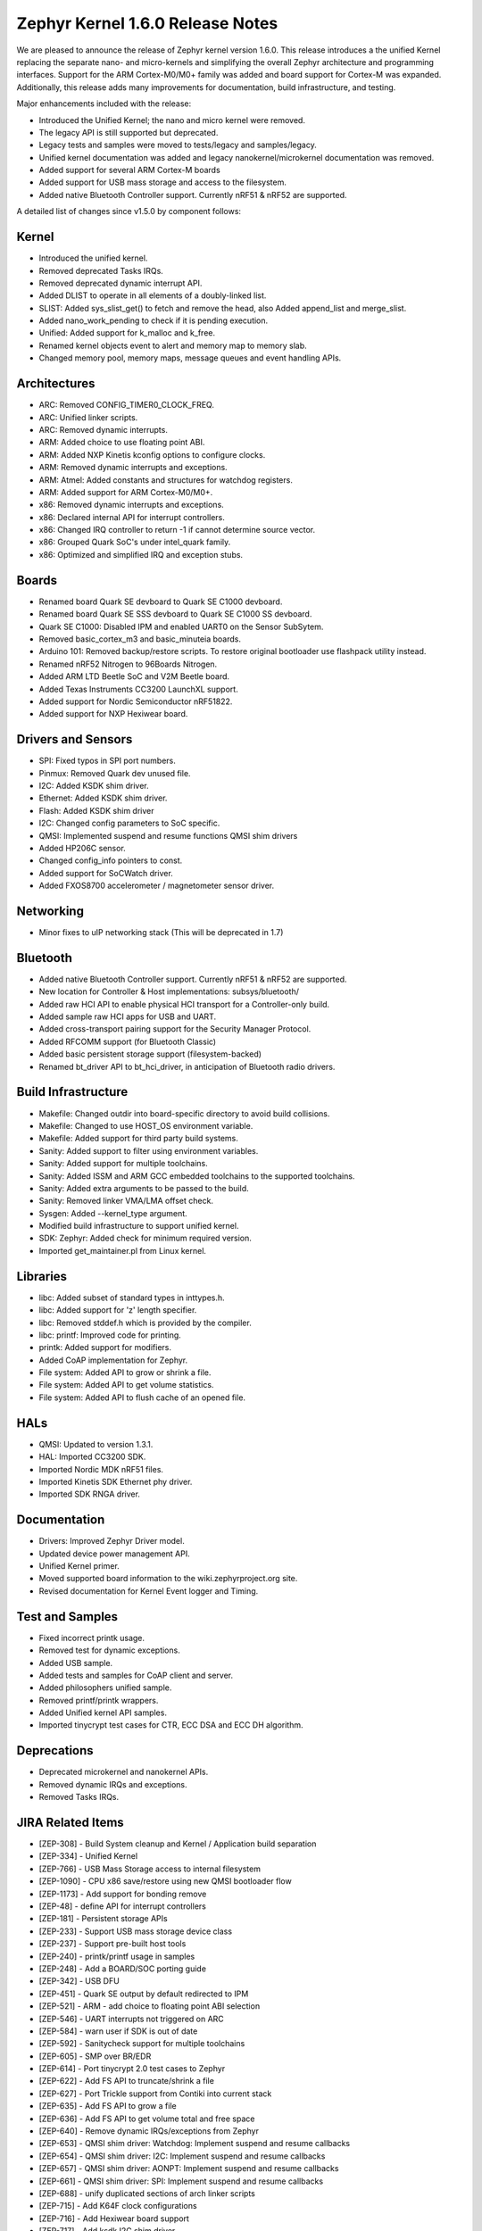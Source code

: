 Zephyr Kernel 1.6.0 Release Notes
#################################

We are pleased to announce the release of Zephyr kernel version 1.6.0. This
release introduces a the unified Kernel replacing the separate nano- and
micro-kernels and simplifying the overall Zephyr architecture and programming
interfaces.
Support for the ARM Cortex-M0/M0+ family was added and board support for
Cortex-M was expanded.
Additionally, this release adds many improvements for documentation, build
infrastructure, and testing.

Major enhancements included with the release:

* Introduced the Unified Kernel; the nano and micro kernel were removed.
* The legacy API is still supported but deprecated.
* Legacy tests and samples were moved to tests/legacy and samples/legacy.
* Unified kernel documentation was added and legacy nanokernel/microkernel
  documentation was removed.
* Added support for several ARM Cortex-M boards
* Added support for USB mass storage and access to the filesystem.
* Added native Bluetooth Controller support. Currently nRF51 & nRF52 are supported.

A detailed list of changes since v1.5.0 by component follows:

Kernel
******

* Introduced the unified kernel.
* Removed deprecated Tasks IRQs.
* Removed deprecated dynamic interrupt API.
* Added DLIST to operate in all elements of a doubly-linked list.
* SLIST: Added sys_slist_get() to fetch and remove the head, also Added
  append_list and merge_slist.
* Added nano_work_pending to check if it is pending execution.
* Unified: Added support for k_malloc and k_free.
* Renamed kernel objects event to alert and memory map to memory slab.
* Changed memory pool, memory maps, message queues and event handling APIs.

Architectures
*************

* ARC: Removed CONFIG_TIMER0_CLOCK_FREQ.
* ARC: Unified linker scripts.
* ARC: Removed dynamic interrupts.
* ARM: Added choice to use floating point ABI.
* ARM: Added NXP Kinetis kconfig options to configure clocks.
* ARM: Removed dynamic interrupts and exceptions.
* ARM: Atmel: Added constants and structures for watchdog registers.
* ARM: Added support for ARM Cortex-M0/M0+.
* x86: Removed dynamic interrupts and exceptions.
* x86: Declared internal API for interrupt controllers.
* x86: Changed IRQ controller to return -1 if cannot determine source vector.
* x86: Grouped Quark SoC's under intel_quark family.
* x86: Optimized and simplified IRQ and exception stubs.

Boards
******

* Renamed board Quark SE devboard to Quark SE C1000 devboard.
* Renamed board Quark SE SSS devboard to Quark SE C1000 SS devboard.
* Quark SE C1000: Disabled IPM and enabled UART0 on the Sensor SubSytem.
* Removed basic_cortex_m3 and basic_minuteia boards.
* Arduino 101: Removed backup/restore scripts. To restore original bootloader
  use flashpack utility instead.
* Renamed nRF52 Nitrogen to 96Boards Nitrogen.
* Added ARM LTD Beetle SoC and V2M Beetle board.
* Added Texas Instruments CC3200 LaunchXL support.
* Added support for Nordic Semiconductor nRF51822.
* Added support for NXP Hexiwear board.

Drivers and Sensors
*******************

* SPI: Fixed typos in SPI port numbers.
* Pinmux: Removed Quark dev unused file.
* I2C: Added KSDK shim driver.
* Ethernet: Added KSDK shim driver.
* Flash: Added KSDK shim driver
* I2C: Changed config parameters to SoC specific.
* QMSI: Implemented suspend and resume functions QMSI shim drivers
* Added HP206C sensor.
* Changed config_info pointers to const.
* Added support for SoCWatch driver.
* Added FXOS8700 accelerometer / magnetometer sensor driver.

Networking
**********

* Minor fixes to uIP networking stack (This will be deprecated in 1.7)

Bluetooth
*********

* Added native Bluetooth Controller support. Currently nRF51 & nRF52 are supported.
* New location for Controller & Host implementations: subsys/bluetooth/
* Added raw HCI API to enable physical HCI transport for a Controller-only build.
* Added sample raw HCI apps for USB and UART.
* Added cross-transport pairing support for the Security Manager Protocol.
* Added RFCOMM support (for Bluetooth Classic)
* Added basic persistent storage support (filesystem-backed)
* Renamed bt_driver API to bt_hci_driver, in anticipation of Bluetooth radio drivers.

Build Infrastructure
********************

* Makefile: Changed outdir into board-specific directory to avoid build collisions.
* Makefile: Changed to use HOST_OS environment variable.
* Makefile: Added support for third party build systems.
* Sanity: Added support to filter using environment variables.
* Sanity: Added support for multiple toolchains.
* Sanity: Added ISSM and ARM GCC embedded toolchains to the supported toolchains.
* Sanity: Added extra arguments to be passed to the build.
* Sanity: Removed linker VMA/LMA offset check.
* Sysgen: Added --kernel_type argument.
* Modified build infrastructure to support unified kernel.
* SDK: Zephyr: Added check for minimum required version.
* Imported get_maintainer.pl from Linux kernel.

Libraries
*********

* libc: Added subset of standard types in inttypes.h.
* libc: Added support for 'z' length specifier.
* libc: Removed stddef.h which is provided by the compiler.
* libc: printf: Improved code for printing.
* printk: Added support for modifiers.
* Added CoAP implementation for Zephyr.
* File system: Added API to grow or shrink a file.
* File system: Added API to get volume statistics.
* File system: Added API to flush cache of an opened file.

HALs
****

* QMSI: Updated to version 1.3.1.
* HAL: Imported CC3200 SDK.
* Imported Nordic MDK nRF51 files.
* Imported Kinetis SDK Ethernet phy driver.
* Imported SDK RNGA driver.

Documentation
*************

* Drivers: Improved Zephyr Driver model.
* Updated device power management API.
* Unified Kernel primer.
* Moved supported board information to the wiki.zephyrproject.org site.
* Revised documentation for Kernel Event logger and Timing.

Test and Samples
****************

* Fixed incorrect printk usage.
* Removed test for dynamic exceptions.
* Added USB sample.
* Added tests and samples for CoAP client and server.
* Added philosophers unified sample.
* Removed printf/printk wrappers.
* Added Unified kernel API samples.
* Imported tinycrypt test cases for CTR, ECC DSA and ECC DH algorithm.

Deprecations
************

* Deprecated microkernel and nanokernel APIs.
* Removed dynamic IRQs and exceptions.
* Removed Tasks IRQs.

JIRA Related Items
******************

* [ZEP-308] - Build System cleanup and Kernel / Application build separation
* [ZEP-334] - Unified Kernel
* [ZEP-766] - USB Mass Storage access to internal filesystem
* [ZEP-1090] - CPU x86 save/restore using new QMSI bootloader flow
* [ZEP-1173] - Add support for bonding remove
* [ZEP-48] - define API for interrupt controllers
* [ZEP-181] - Persistent storage APIs
* [ZEP-233] - Support USB mass storage device class
* [ZEP-237] - Support pre-built host tools
* [ZEP-240] - printk/printf usage in samples
* [ZEP-248] - Add a BOARD/SOC porting guide
* [ZEP-342] - USB DFU
* [ZEP-451] - Quark SE output by default redirected to IPM
* [ZEP-521] - ARM - add choice to floating point ABI selection
* [ZEP-546] - UART interrupts not triggered on ARC
* [ZEP-584] - warn user if SDK is out of date
* [ZEP-592] - Sanitycheck support for multiple toolchains
* [ZEP-605] - SMP over BR/EDR
* [ZEP-614] - Port tinycrypt 2.0 test cases to Zephyr
* [ZEP-622] - Add FS API to truncate/shrink a file
* [ZEP-627] - Port Trickle support from Contiki into current stack
* [ZEP-635] - Add FS API to grow a file
* [ZEP-636] - Add FS API to get volume total and free space
* [ZEP-640] - Remove dynamic IRQs/exceptions from Zephyr
* [ZEP-653] - QMSI shim driver: Watchdog: Implement suspend and resume callbacks
* [ZEP-654] - QMSI shim driver: I2C: Implement suspend and resume callbacks
* [ZEP-657] - QMSI shim driver: AONPT: Implement suspend and resume callbacks
* [ZEP-661] - QMSI shim driver: SPI: Implement suspend and resume callbacks
* [ZEP-688] - unify duplicated sections of arch linker scripts
* [ZEP-715] - Add K64F clock configurations
* [ZEP-716] - Add Hexiwear board support
* [ZEP-717] - Add ksdk I2C shim driver
* [ZEP-718] - Add ksdk ethernet shim driver
* [ZEP-721] - Add FXOS8700 accelerometer/magnetometer sensor driver
* [ZEP-737] - Update host tools from upstream: fixdep.c
* [ZEP-740] - PWM API: Check if 'flags' argument is really required
* [ZEP-745] - Revisit design of PWM Driver API
* [ZEP-750] - Arduino 101 board should support one configuration using original bootloader
* [ZEP-758] - Rename Quark SE Devboard to its official name: Quark SE C1000
* [ZEP-767] - Add FS API to flush cache of an open file
* [ZEP-775] - Enable USB CDC by default on Arduino 101 and redirect serial to USB
* [ZEP-783] - ARM Cortex-M0/M0+ support
* [ZEP-784] - Add support for Nordic Semiconductor nRF51822 SoC
* [ZEP-850] - remove obsolete boards basic_minuteia and basic_cortex_m3
* [ZEP-906] - [unified] Add scheduler time slicing support
* [ZEP-907] - Test memory pool support (with mailboxes)
* [ZEP-908] - Add task offload to fiber support
* [ZEP-909] - Adapt tickless idle + power management for ARM
* [ZEP-910] - Adapt tickless idle for x86
* [ZEP-912] - Finish renaming kernel object types
* [ZEP-916] - Eliminate kernel object API anomalies
* [ZEP-920] - Investigate malloc/free support
* [ZEP-921] - Miscellaneous documentation work
* [ZEP-922] - Revise documentation for Kernel Event Logger
* [ZEP-923] - Revise documentation for Timing
* [ZEP-924] - Revise documentation for Interrupts
* [ZEP-925] - API changes to message queues
* [ZEP-926] - API changes to memory pools
* [ZEP-927] - API changes to memory maps
* [ZEP-928] - API changes to event handling
* [ZEP-930] - Cutover to unified kernel
* [ZEP-933] - Unified kernel ARC port
* [ZEP-934] - NIOS_II port
* [ZEP-935] - Kernel logger support (validation)
* [ZEP-954] - Update device PM API to allow setting additional power states
* [ZEP-957] - Create example sample for new unified kernel API usage
* [ZEP-959] - sync checkpatch.pl with upstream Linux
* [ZEP-966] - need support for EM7D SOC on em_starterkit
* [ZEP-975] - DNS client port to new IP stack
* [ZEP-981] - Add doxygen documentation to both include/kernel.h and include/legacy.h
* [ZEP-989] - Cache next ready thread instead of finding out the long way
* [ZEP-993] - Quark SE (x86): Refactor save/restore execution context feature
* [ZEP-994] - Quark SE (ARC): Add PMA sample
* [ZEP-996] - Refactor save/restore feature from i2c_qmsi driver
* [ZEP-997] - Refactor save/restore feature from spi_qmsi driver
* [ZEP-998] - Refactor save/restore feature from uart_qmsi driver
* [ZEP-999] - Refactor save/restore feature from gpio_qmsi driver
* [ZEP-1000] - Refactor save/restore feature from rtc_qmsi driver
* [ZEP-1001] - Refactor save/restore feature from wdt_qmsi driver
* [ZEP-1002] - Refactor save/restore feature from counter_qmsi_aonpt driver
* [ZEP-1004] - Extend counter_qmsi_aon driver to support save/restore peripheral context
* [ZEP-1005] - Extend dma_qmsi driver to support save/restore peripheral context
* [ZEP-1006] - Extend soc_flash_qmsi driver to support save/restore peripheral context
* [ZEP-1008] - Extend pwm_qmsi driver to support save/restore peripheral context
* [ZEP-1023] - workq in Kernel primer for unified kernel
* [ZEP-1030] - Enable QMSI shim drivers of SoC peripherals on the sensor subsystem
* [ZEP-1043] - Update QMSI to 1.2
* [ZEP-1045] - Add/Enhance shim layer to wrap SOC specific PM implementations
* [ZEP-1046] - Implement RAM sharing between bootloader and Zephyr
* [ZEP-1047] - Adapt to new PM related boot flow changes in QMSI boot loader
* [ZEP-1106] - Fix all test failures from TCF
* [ZEP-1107] - Update QMSI to 1.3
* [ZEP-1109] - Texas Instruments CC3200 LaunchXL Support
* [ZEP-1119] - move top level usb/ to sys/usb
* [ZEP-1120] - move top level fs/ to sys/fs
* [ZEP-1121] - Add config support for enabling SoCWatch in Zephyr
* [ZEP-1140] - Add a unified kernel version of power_mgr sample app for testing PM code with the new kernel
* [ZEP-1188] - Add an API to retrieve pending interrupts for wake events
* [ZEP-1191] - Create wiki page for Hexiwear board
* [ZEP-1235] - Basic shell support for file system browsing
* [ZEP-1245] - ARM LTD V2M Beetle Support
* [ZEP-1313] - porting and user guides must include a security section
* [ZEP-1386] - Revise power management document to reflect latest changes
* [ZEP-199] - Zephyr driver model is undocumented
* [ZEP-436] - Test case tests/kernel/test_mem_safe fails on ARM hardware
* [ZEP-471] - Ethernet packet with multicast address is not working
* [ZEP-472] - Ethernet packets are getting missed if sent in quick succession.
* [ZEP-517] - build on windows failed "zephyr/Makefile:869: \*\*\* multiple target patterns"
* [ZEP-528] - ARC has 2 almost identical copies of the linker script
* [ZEP-577] - Sample application source does not compile on Windows
* [ZEP-601] - enable CONFIG_DEBUG_INFO
* [ZEP-602] - unhandled CPU exceptions/interrupts report wrong faulting vector if triggered by CPU
* [ZEP-615] - Un-supported flash erase size listed in SPI flash w25qxxdv driver header file
* [ZEP-639] - device_pm_ops structure should be defined as static
* [ZEP-686] - docs: Info in "Application Development Primer" and "Developing an Application and the Build System" is largely duplicated
* [ZEP-698] - samples/task_profiler issues
* [ZEP-707] - mem_safe test stomps on top of .data and bottom of .noinit
* [ZEP-724] - build on windows failed: 'make: execvp: uname: File or path name too long'
* [ZEP-733] - Minimal libc shouldn't be providing stddef.h
* [ZEP-762] - unexpected "abspath" and "notdir" from mingw make system
* [ZEP-777] - samples/driver/i2c_stts751: kconfig build warning from "select DMA_QMSI"
* [ZEP-778] - Samples/drivers/i2c_lsm9ds0: kconfig build warning from "select DMA_QMSI"
* [ZEP-779] - Using current MinGW gcc version 5.3.0 breaks Zephyr build on Windows
* [ZEP-845] - UART for ARC on Arduino 101 behaves unexpectedly
* [ZEP-905] - hello_world compilation for arduino_due target fails when using CROSS_COMPILE
* [ZEP-940] - Fail to get ATT response
* [ZEP-950] - USB: Device is not listed by USB20CV test suite
* [ZEP-961] - samples: other cases cannot execute after run aon_counter case
* [ZEP-967] - Sanity doesnt build 'samples/usb/dfu' with assertions (-R)
* [ZEP-970] - Sanity doesnt build 'tests/kernel/test_build' with assertions (-R)
* [ZEP-982] - Minimal libc has EWOULDBLOCK != EAGAIN
* [ZEP-1014] - [TCF] tests/bluetooth/init build fail
* [ZEP-1025] - Unified kernel build sometimes breaks on a missing .d dependency file.
* [ZEP-1027] - Doccumentation for GCC ARM is not accurate
* [ZEP-1031] - qmsi: dma: driver test fails with LLVM
* [ZEP-1048] - grove_lcd sample: sample does not work if you disable serial
* [ZEP-1051] - mpool allocation failed after defrag twice...
* [ZEP-1062] - Unified kernel isn't compatible with CONFIG_NEWLIB_LIBC
* [ZEP-1074] - ATT retrying misbehaves when ATT insufficient Authentication is received
* [ZEP-1076] - "samples/philosophers/unified" build failed with dynamic stack
* [ZEP-1077] - "samples/philosophers/unified" build warnings with NUM_PHIL<6
* [ZEP-1079] - Licensing not clear for imported components
* [ZEP-1097] - ENC28J60 driver fails on concurrent tx and rx
* [ZEP-1098] - ENC28J60 fails to receive big data frames
* [ZEP-1100] - Current master still identifies itself as 1.5.0
* [ZEP-1101] - SYS_KERNEL_VER_PATCHLEVEL() and friends artificially limit version numbers to 4 bits
* [ZEP-1124] - tests/kernel/test_sprintf/microkernel/testcase.ini#test failure on frdm_k64f
* [ZEP-1130] - region 'RAM' overflowed occurs while building test_hmac_prng
* [ZEP-1138] - Recived packets not being passed to upper layer from IP stack when using ENC28J60 driver
* [ZEP-1139] - Fix build error when power management is built with unified kernel
* [ZEP-1141] - Tinycrypt SHA256 test fails with system crash using unified kernel type
* [ZEP-1144] - Tinycrypt AES128 fixed-key with variable-text test fails using unified kernel type
* [ZEP-1145] - system hang after tinycrypt HMAC test
* [ZEP-1146] - zephyrproject.org home page needs technical scrub for 1.6 release
* [ZEP-1149] - port ztest framework to unified kernel
* [ZEP-1154] - tests/samples failing with unified kernel
* [ZEP-1155] - Fix filesystem API namespace
* [ZEP-1163] - LIB_INCLUDE_DIR is clobbered in Makefile second pass
* [ZEP-1164] - ztest skip waiting the test case to finish its execution
* [ZEP-1179] - Build issues when compiling with LLVM from ISSM (icx)
* [ZEP-1182] - kernel.h doxygen show unexpected "asm" blocks
* [ZEP-1183] - btshell return "panic: errcode -1" when init bt
* [ZEP-1195] - Wrong ATT error code passed to the application
* [ZEP-1199] - [L2CAP] No credits to receive packet
* [ZEP-1219] - [L2CAP] Data sent exceeds maximum PDU size
* [ZEP-1221] - Connection Timeout during pairing
* [ZEP-1226] - cortex M7 port assembler error
* [ZEP-1227] - ztest native testing not working in unified kernel
* [ZEP-1232] - Daily build is failing asserts
* [ZEP-1234] - Removal of fiber* APIs due to unified migration breaks USB mass storage patchset
* [ZEP-1247] - Test tests/legacy/benchmark/latency_measure is broken for daily sanitycheck
* [ZEP-1252] - Test test_chan_blen_transfer does not build for quark_d2000_crb
* [ZEP-1277] - Flash driver (w25qxxdv) erase function is not checking for offset alignment
* [ZEP-1278] - Incorrect boundary check in flash driver (w25qxxdv) for erase offset
* [ZEP-1287] - ARC SPI 1 Port is not working
* [ZEP-1289] - Race condition with k_sem_take
* [ZEP-1291] - libzephyr.a dependency on phony "gcc" target
* [ZEP-1293] - ENC28J60 driver doesn't work on Arduino 101
* [ZEP-1295] - incorrect doxygen comment in kernel.h:k_work_pending()
* [ZEP-1297] - test/legacy/kernel/test_mail: failure on ARC platforms
* [ZEP-1299] - System can't resume completely with DMA suspend and resume operation
* [ZEP-1302] - ENC28J60 fails with rx/tx of long frames
* [ZEP-1303] - Configuration talks about >32 thread prios, but the kernel does not support it
* [ZEP-1309] - ARM uses the end of memory for its init stack
* [ZEP-1310] - ARC uses the end of memory for its init stack
* [ZEP-1312] - ARC: software crashed at k_mbox_get() with async sending a message
* [ZEP-1319] - Zephyr is unable to compile when CONFIG_RUNTIME_NMI is enabled on ARM platforms
* [ZEP-1341] - power_states test app passes wrong value as power state to post_ops functions
* [ZEP-1343] - tests/drivers/pci_enum: failing on QEMU ARM and X86 due to missing commit
* [ZEP-1345] - cpu context save and restore could corrupt stack
* [ZEP-1349] - ARC sleep needs to pass interrupt priority threshold when interrupts are enabled
* [ZEP-1353] - FDRM k64f Console output broken on normal flash mode

Known Issues
************

* [ZEP-1405] - function l2cap_br_conn_req in /subsys/bluetooth/host/l2cap_br.c
  references uninitialized pointer
